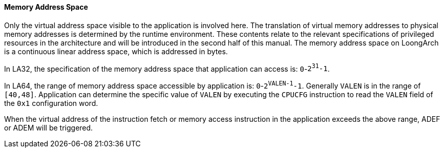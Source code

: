 [[memory-address-space]]
==== Memory Address Space

Only the virtual address space visible to the application is involved here.
The translation of virtual memory addresses to physical memory addresses is determined by the runtime environment.
These contents relate to the relevant specifications of privileged resources in the architecture and will be introduced in the second half of this manual.
The memory address space on LoongArch is a continuous linear address space, which is addressed in bytes.

In LA32, the specification of the memory address space that application can access is: `0`-`2^31^-1`.

In LA64, the range of memory address space accessible by application is: `0`-`2^VALEN-1^-1`.
Generally `VALEN` is in the range of `[40,48]`.
Application can determine the specific value of `VALEN` by executing the `CPUCFG` instruction to read the `VALEN` field of the `0x1` configuration word.

When the virtual address of the instruction fetch or memory access instruction in the application exceeds the above range, ADEF or ADEM will be triggered.
